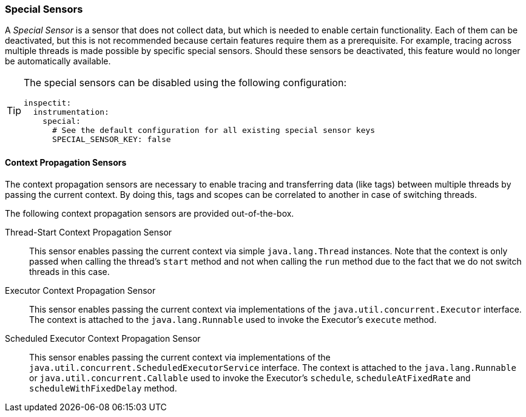### Special Sensors

A _Special Sensor_ is a sensor that does not collect data, but which is needed to enable certain functionality.
Each of them can be deactivated, but this is not recommended because certain features require them as a prerequisite.
For example, tracing across multiple threads is made possible by specific special sensors.
Should these sensors be deactivated, this feature would no longer be automatically available.

[TIP]
====
The special sensors can be disabled using the following configuration:
[source,YAML]
----
inspectit:
  instrumentation:
    special:
      # See the default configuration for all existing special sensor keys
      SPECIAL_SENSOR_KEY: false
----
====

#### Context Propagation Sensors

The context propagation sensors are necessary to enable tracing and transferring data (like tags) between multiple threads by passing the current context.
By doing this, tags and scopes can be correlated to another in case of switching threads.

The following context propagation sensors are provided out-of-the-box.

Thread-Start Context Propagation Sensor::
This sensor enables passing the current context via simple ``java.lang.Thread`` instances.
Note that the context is only passed when calling the thread's ``start`` method and not when calling the ``run`` method due to the fact that we do not switch threads in this case.

Executor Context Propagation Sensor::
This sensor enables passing the current context via implementations of the ``java.util.concurrent.Executor`` interface.
The context is attached to the ``java.lang.Runnable`` used to invoke the Executor's ``execute`` method.

Scheduled Executor Context Propagation Sensor::
This sensor enables passing the current context via implementations of the ``java.util.concurrent.ScheduledExecutorService`` interface.
The context is attached to the ``java.lang.Runnable`` or ``java.util.concurrent.Callable`` used to invoke the Executor's ``schedule``, ``scheduleAtFixedRate`` and ``scheduleWithFixedDelay`` method.